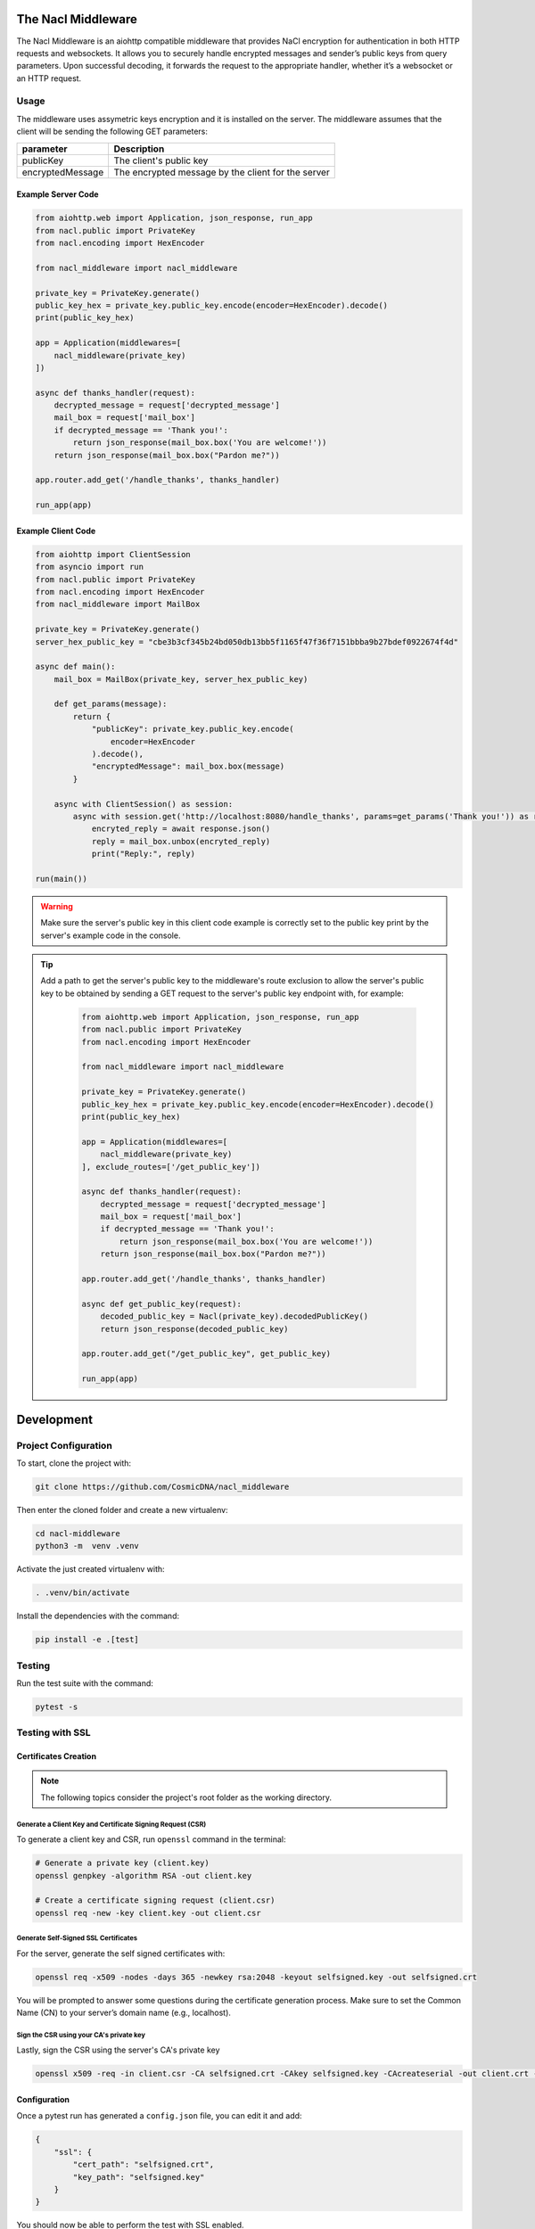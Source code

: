 The Nacl Middleware
===================

The Nacl Middleware is an aiohttp compatible middleware that provides NaCl encryption for authentication in both HTTP requests and websockets. It allows you to securely handle encrypted messages and sender’s public keys from query parameters. Upon successful decoding, it forwards the request to the appropriate handler, whether it’s a websocket or an HTTP request.


Usage
-----

The middleware uses assymetric keys encryption and it is installed on the server. The middleware assumes that the client will be sending the following GET parameters:


+-------------------+----------------------------------------------------+
| parameter         | Description                                        |
+===================+====================================================+
| publicKey         | The client's public key                            |
+-------------------+----------------------------------------------------+
| encryptedMessage  | The encrypted message by the client for the server |
+-------------------+----------------------------------------------------+


Example Server Code
^^^^^^^^^^^^^^^^^^^

.. code-block:: python

    from aiohttp.web import Application, json_response, run_app
    from nacl.public import PrivateKey
    from nacl.encoding import HexEncoder

    from nacl_middleware import nacl_middleware

    private_key = PrivateKey.generate()
    public_key_hex = private_key.public_key.encode(encoder=HexEncoder).decode()
    print(public_key_hex)

    app = Application(middlewares=[
        nacl_middleware(private_key)
    ])

    async def thanks_handler(request):
        decrypted_message = request['decrypted_message']
        mail_box = request['mail_box']
        if decrypted_message == 'Thank you!':
            return json_response(mail_box.box('You are welcome!'))
        return json_response(mail_box.box("Pardon me?"))

    app.router.add_get('/handle_thanks', thanks_handler)

    run_app(app)


Example Client Code
^^^^^^^^^^^^^^^^^^^

.. code-block:: python

    from aiohttp import ClientSession
    from asyncio import run
    from nacl.public import PrivateKey
    from nacl.encoding import HexEncoder
    from nacl_middleware import MailBox

    private_key = PrivateKey.generate()
    server_hex_public_key = "cbe3b3cf345b24bd050db13bb5f1165f47f36f7151bbba9b27bdef0922674f4d"

    async def main():
        mail_box = MailBox(private_key, server_hex_public_key)

        def get_params(message):
            return {
                "publicKey": private_key.public_key.encode(
                    encoder=HexEncoder
                ).decode(),
                "encryptedMessage": mail_box.box(message)
            }

        async with ClientSession() as session:
            async with session.get('http://localhost:8080/handle_thanks', params=get_params('Thank you!')) as response:
                encryted_reply = await response.json()
                reply = mail_box.unbox(encryted_reply)
                print("Reply:", reply)

    run(main())

.. warning::

    Make sure the server's public key in this client code example is correctly set to the public key print by the server's example code in the console.

.. tip::
   Add a path to get the server's public key to the middleware's route exclusion to allow the server's public key to be obtained by sending a GET request to the server's public key endpoint with, for example:

    .. code-block:: python

        from aiohttp.web import Application, json_response, run_app
        from nacl.public import PrivateKey
        from nacl.encoding import HexEncoder

        from nacl_middleware import nacl_middleware

        private_key = PrivateKey.generate()
        public_key_hex = private_key.public_key.encode(encoder=HexEncoder).decode()
        print(public_key_hex)

        app = Application(middlewares=[
            nacl_middleware(private_key)
        ], exclude_routes=['/get_public_key'])

        async def thanks_handler(request):
            decrypted_message = request['decrypted_message']
            mail_box = request['mail_box']
            if decrypted_message == 'Thank you!':
                return json_response(mail_box.box('You are welcome!'))
            return json_response(mail_box.box("Pardon me?"))

        app.router.add_get('/handle_thanks', thanks_handler)

        async def get_public_key(request):
            decoded_public_key = Nacl(private_key).decodedPublicKey()
            return json_response(decoded_public_key)

        app.router.add_get("/get_public_key", get_public_key)

        run_app(app)


Development
===========

Project Configuration
---------------------

To start, clone the project with:

.. code-block:: shell

    git clone https://github.com/CosmicDNA/nacl_middleware

Then enter the cloned folder and create a new virtualenv:

.. code-block:: shell

    cd nacl-middleware
    python3 -m  venv .venv

Activate the just created virtualenv with:

.. code-block:: shell

    . .venv/bin/activate

Install the dependencies with the command:

.. code-block:: shell

    pip install -e .[test]

Testing
-------

Run the test suite with the command:

.. code-block:: shell

    pytest -s

Testing with SSL
----------------

Certificates Creation
^^^^^^^^^^^^^^^^^^^^^

.. note::

    The following topics consider the project's root folder as the working directory.


Generate a Client Key and Certificate Signing Request (CSR)
"""""""""""""""""""""""""""""""""""""""""""""""""""""""""""

To generate a client key and CSR, run ``openssl`` command in the terminal:

.. code-block:: shell

    # Generate a private key (client.key)
    openssl genpkey -algorithm RSA -out client.key

    # Create a certificate signing request (client.csr)
    openssl req -new -key client.key -out client.csr

Generate Self-Signed SSL Certificates
"""""""""""""""""""""""""""""""""""""

For the server, generate the self signed certificates with:

.. code-block:: shell

    openssl req -x509 -nodes -days 365 -newkey rsa:2048 -keyout selfsigned.key -out selfsigned.crt

You will be prompted to answer some questions during the certificate generation process. Make sure to set the Common Name (CN) to your server’s domain name (e.g., localhost).

Sign the CSR using your CA's private key
""""""""""""""""""""""""""""""""""""""""

Lastly, sign the CSR using the server's CA's private key

.. code-block:: shell

    openssl x509 -req -in client.csr -CA selfsigned.crt -CAkey selfsigned.key -CAcreateserial -out client.crt -days 365

Configuration
^^^^^^^^^^^^^

Once a pytest run has generated a ``config.json`` file, you can edit it and add:

.. code-block:: json

    {
        "ssl": {
            "cert_path": "selfsigned.crt",
            "key_path": "selfsigned.key"
        }
    }

You should now be able to perform the test with SSL enabled.

.. code-block:: shell

    pytest -s

.. tip::

    Removing the ``ssl`` section from config.json deactivates SSL within both client and server modules.
